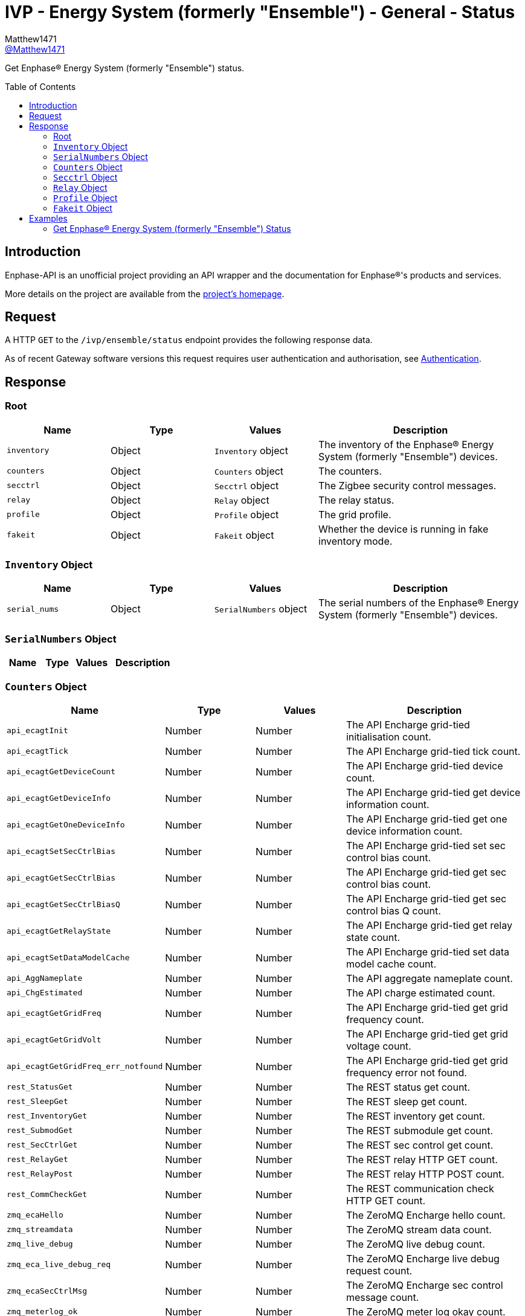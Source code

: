 = IVP - Energy System (formerly "Ensemble") - General - Status
:toc: preamble
Matthew1471 <https://github.com/matthew1471[@Matthew1471]>;

// Document Settings:

// Set the ID Prefix and ID Separators to be consistent with GitHub so links work irrespective of rendering platform. (https://docs.asciidoctor.org/asciidoc/latest/sections/id-prefix-and-separator/)
:idprefix:
:idseparator: -

// Any code blocks will be in JSON by default.
:source-language: json

ifndef::env-github[:icons: font]

// Set the admonitions to have icons (Github Emojis) if rendered on GitHub (https://blog.mrhaki.com/2016/06/awesome-asciidoctor-using-admonition.html).
ifdef::env-github[]
:status:
:caution-caption: :fire:
:important-caption: :exclamation:
:note-caption: :paperclip:
:tip-caption: :bulb:
:warning-caption: :warning:
endif::[]

// Document Variables:
:release-version: 1.0
:url-org: https://github.com/Matthew1471
:url-repo: {url-org}/Enphase-API
:url-contributors: {url-repo}/graphs/contributors

Get Enphase(R) Energy System (formerly "Ensemble") status.

== Introduction

Enphase-API is an unofficial project providing an API wrapper and the documentation for Enphase(R)'s products and services.

More details on the project are available from the xref:../../../../README.adoc[project's homepage].

== Request

A HTTP `GET` to the `/ivp/ensemble/status` endpoint provides the following response data.

As of recent Gateway software versions this request requires user authentication and authorisation, see xref:../../Authentication.adoc[Authentication].

== Response

=== Root

[cols="1,1,1,2", options="header"]
|===
|Name
|Type
|Values
|Description

|`inventory`
|Object
|`Inventory` object
|The inventory of the Enphase(R) Energy System (formerly "Ensemble") devices.

|`counters`
|Object
|`Counters` object
|The counters.

|`secctrl`
|Object
|`Secctrl` object
|The Zigbee security control messages.

|`relay`
|Object
|`Relay` object
|The relay status.

|`profile`
|Object
|`Profile` object
|The grid profile.

|`fakeit`
|Object
|`Fakeit` object
|Whether the device is running in fake inventory mode.

|===

=== `Inventory` Object

[cols="1,1,1,2", options="header"]
|===
|Name
|Type
|Values
|Description

|`serial_nums`
|Object
|`SerialNumbers` object
|The serial numbers of the Enphase(R) Energy System (formerly "Ensemble") devices.

|===

=== `SerialNumbers` Object

[cols="1,1,1,2", options="header"]
|===
|Name
|Type
|Values
|Description

|===

=== `Counters` Object

[cols="1,1,1,2", options="header"]
|===
|Name
|Type
|Values
|Description

|`api_ecagtInit`
|Number
|Number
|The API Encharge grid-tied initialisation count.

|`api_ecagtTick`
|Number
|Number
|The API Encharge grid-tied tick count.

|`api_ecagtGetDeviceCount`
|Number
|Number
|The API Encharge grid-tied device count.

|`api_ecagtGetDeviceInfo`
|Number
|Number
|The API Encharge grid-tied get device information count.

|`api_ecagtGetOneDeviceInfo`
|Number
|Number
|The API Encharge grid-tied get one device information count.

|`api_ecagtSetSecCtrlBias`
|Number
|Number
|The API Encharge grid-tied set sec control bias count.

|`api_ecagtGetSecCtrlBias`
|Number
|Number
|The API Encharge grid-tied get sec control bias count.

|`api_ecagtGetSecCtrlBiasQ`
|Number
|Number
|The API Encharge grid-tied get sec control bias Q count.

|`api_ecagtGetRelayState`
|Number
|Number
|The API Encharge grid-tied get relay state count.

|`api_ecagtSetDataModelCache`
|Number
|Number
|The API Encharge grid-tied set data model cache count.

|`api_AggNameplate`
|Number
|Number
|The API aggregate nameplate count.

|`api_ChgEstimated`
|Number
|Number
|The API charge estimated count.

|`api_ecagtGetGridFreq`
|Number
|Number
|The API Encharge grid-tied get grid frequency count.

|`api_ecagtGetGridVolt`
|Number
|Number
|The API Encharge grid-tied get grid voltage count.

|`api_ecagtGetGridFreq_err_notfound`
|Number
|Number
|The API Encharge grid-tied get grid frequency error not found.

|`rest_StatusGet`
|Number
|Number
|The REST status get count.

|`rest_SleepGet`
|Number
|Number
|The REST sleep get count.

|`rest_InventoryGet`
|Number
|Number
|The REST inventory get count.

|`rest_SubmodGet`
|Number
|Number
|The REST submodule get count.

|`rest_SecCtrlGet`
|Number
|Number
|The REST sec control get count.

|`rest_RelayGet`
|Number
|Number
|The REST relay HTTP GET count.

|`rest_RelayPost`
|Number
|Number
|The REST relay HTTP POST count.

|`rest_CommCheckGet`
|Number
|Number
|The REST communication check HTTP GET count.

|`zmq_ecaHello`
|Number
|Number
|The ZeroMQ Encharge hello count.

|`zmq_streamdata`
|Number
|Number
|The ZeroMQ stream data count.

|`zmq_live_debug`
|Number
|Number
|The ZeroMQ live debug count.

|`zmq_eca_live_debug_req`
|Number
|Number
|The ZeroMQ Encharge live debug request count.

|`zmq_ecaSecCtrlMsg`
|Number
|Number
|The ZeroMQ Encharge sec control message count.

|`zmq_meterlog_ok`
|Number
|Number
|The ZeroMQ meter log okay count.

|`dmdl_FILES_INDEXED`
|Number
|Number
|The number of dmdl files indexed.

|`backupSocLimitSet`
|Number
|Number
|The backup State of Charge limit set count.

|`backupSocLimitChanged`
|Number
|Number
|The backup State of Charge limit changed count.

|`api_ecagtGetGenRelayState`
|Number
|Number
|The API Encharge grid-tied get generator relay state.

|===

=== `Secctrl` Object

[cols="1,1,1,2", options="header"]
|===
|Name
|Type
|Values
|Description

|`freq_bias_hz`
|Number
|Number
|Frequency bias in Hz.

|`voltage_bias_v`
|Number
|Number
|Voltage bias in Volts.

|`freq_bias_hz_q8`
|Number
|Number
|Frequency bias in Hz for IQ8?

|`voltage_bias_v_q5`
|Number
|Number
|Voltage bias in Hz for IQ Battery 5?

|`configured_backup_soc`
|Number
|Number
|The configured backup State of Charge (SoC).

|`adjusted_backup_soc`
|Number
|Number
|The adjusted backup State of Charge (SoC).

|`agg_soc`
|Number
|Number
|The aggregate State of Charge (SoC).

|`agg_backup_energy`
|Number
|Number
|The aggregate backup energy.

|`agg_avail_energy`
|Number
|Number
|The aggregate available energy.

|===

=== `Relay` Object

[cols="1,1,1,2", options="header"]
|===
|Name
|Type
|Values
|Description

|`mains_admin_state`
|String
|String
|The administrative state of the mains relay.

|`mains_oper_state`
|String
|String
|The operational state of the mains relay.

|`der1_state`
|Number
|Number
|Distributed Energy Resource (DER) #1 state.

|`der2_state`
|Number
|Number
|Distributed Energy Resource (DER) #2 state.

|`Enchg_grid_mode`
|String
|String
|The status of the microinverter on the IQ Battery (formerly "Encharge Storage").

|`Solar_grid_mode`
|String
|String
|The status of the solar microinverter grid mode.

|===

=== `Profile` Object

[cols="1,1,1,2", options="header"]
|===
|Name
|Type
|Values
|Description

|`message`
|String
|String
|The error message.

|===

=== `Fakeit` Object

[cols="1,1,1,2", options="header"]
|===
|Name
|Type
|Values
|Description

|`fake_inventory_mode`
|Boolean
|Boolean (e.g. `true` or `false`)
|Whether the device is running in fake inventory mode.

|===

== Examples

=== Get Enphase(R) Energy System (formerly "Ensemble") Status

.GET */ivp/ensemble/status* Response
[source,json,subs="+quotes"]
----
{"inventory": {"serial_nums": {}}, "counters": {"api_ecagtInit": 1, "api_ecagtTick": 28894853, "api_ecagtGetDeviceCount": 60697, "api_ecagtGetDeviceInfo": 670, "api_ecagtGetOneDeviceInfo": 1, "api_ecagtSetSecCtrlBias": 2446245, "api_ecagtGetSecCtrlBias": 6768, "api_ecagtGetSecCtrlBiasQ": 6119, "api_ecagtGetRelayState": 57790343, "api_ecagtSetDataModelCache": 1, "api_AggNameplate": 28894853, "api_ChgEstimated": 28894853, "api_ecagtGetGridFreq": 28894853, "api_ecagtGetGridVolt": 28894853, "api_ecagtGetGridFreq_err_notfound": 28894853, "rest_StatusGet": 1, "rest_SleepGet": 1, "rest_InventoryGet": 567, "rest_SubmodGet": 43391, "rest_SecCtrlGet": 6119, "rest_RelayGet": 638, "rest_RelayPost": 2, "rest_CommCheckGet": 669, "zmq_ecaHello": 1, "zmq_streamdata": 28894853, "zmq_live_debug": 649, "zmq_eca_live_debug_req": 1139, "zmq_ecaSecCtrlMsg": 2446245, "zmq_meterlog_ok": 1, "dmdl_FILES_INDEXED": 3, "backupSocLimitSet": 2446245, "backupSocLimitChanged": 2, "api_ecagtGetGenRelayState": 28894854}, "secctrl": {"freq_bias_hz": 0.0, "voltage_bias_v": 0.0, "freq_bias_hz_q8": 0, "voltage_bias_v_q5": 0, "configured_backup_soc": 0, "adjusted_backup_soc": 0, "agg_soc": 0, "agg_backup_energy": 0, "agg_avail_energy": 0}, "relay": {"mains_admin_state": "closed", "mains_oper_state": "closed", "der1_state": 0, "der2_state": 0, "Enchg_grid_mode": "grid-tied", "Solar_grid_mode": "unknown"}, "profile": {"message": "Obsolete API, please use ivp/arf/profile"}, "fakeit": {"fake_inventory_mode": false}}
----